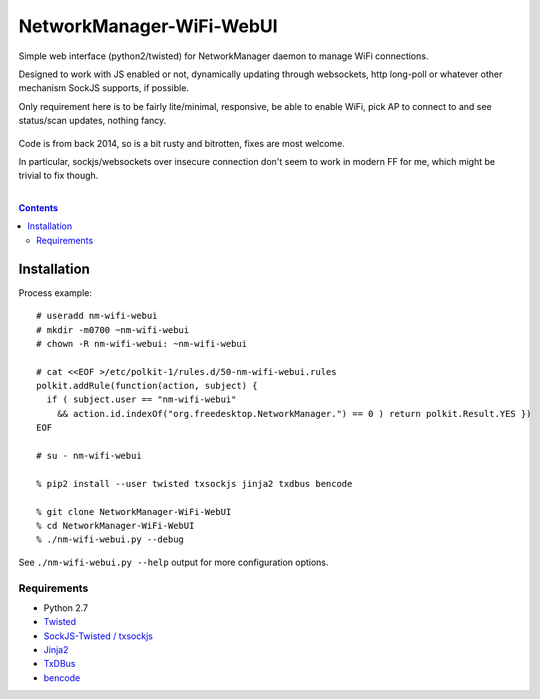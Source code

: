 NetworkManager-WiFi-WebUI
=========================

Simple web interface (python2/twisted) for NetworkManager daemon to manage
WiFi connections.

Designed to work with JS enabled or not, dynamically updating through
websockets, http long-poll or whatever other mechanism SockJS supports,
if possible.

Only requirement here is to be fairly lite/minimal, responsive, be able to
enable WiFi, pick AP to connect to and see status/scan updates, nothing fancy.

.. figure:: https://raw.githubusercontent.com/mk-fg/NetworkManager-WiFi-WebUI/master/doc/nm-wifi-webui.jpg
   :alt: nm-wifi-webui interface looks

Code is from back 2014, so is a bit rusty and bitrotten, fixes are most welcome.

In particular, sockjs/websockets over insecure connection don't seem to work in
modern FF for me, which might be trivial to fix though.

|

.. contents::
  :backlinks: none


Installation
------------

Process example::

  # useradd nm-wifi-webui
  # mkdir -m0700 ~nm-wifi-webui
  # chown -R nm-wifi-webui: ~nm-wifi-webui

  # cat <<EOF >/etc/polkit-1/rules.d/50-nm-wifi-webui.rules
  polkit.addRule(function(action, subject) {
    if ( subject.user == "nm-wifi-webui"
      && action.id.indexOf("org.freedesktop.NetworkManager.") == 0 ) return polkit.Result.YES })
  EOF

  # su - nm-wifi-webui

  % pip2 install --user twisted txsockjs jinja2 txdbus bencode

  % git clone NetworkManager-WiFi-WebUI
  % cd NetworkManager-WiFi-WebUI
  % ./nm-wifi-webui.py --debug

See ``./nm-wifi-webui.py --help`` output for more configuration options.

Requirements
````````````

* Python 2.7
* `Twisted <https://twistedmatrix.com/>`_
* `SockJS-Twisted / txsockjs <https://github.com/DesertBus/sockjs-twisted/>`_
* `Jinja2 <https://github.com/pallets/jinja>`_
* `TxDBus <https://github.com/cocagne/txdbus>`_
* `bencode <https://pypi.python.org/pypi/bencode/>`_
